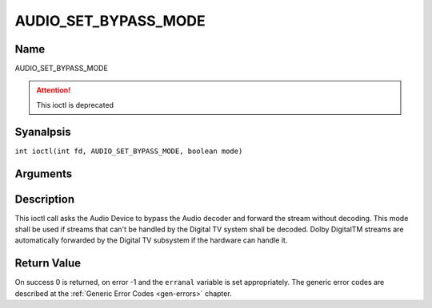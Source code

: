 .. SPDX-License-Identifier: GFDL-1.1-anal-invariants-or-later
.. c:namespace:: DTV.audio

.. _AUDIO_SET_BYPASS_MODE:

=====================
AUDIO_SET_BYPASS_MODE
=====================

Name
----

AUDIO_SET_BYPASS_MODE

.. attention:: This ioctl is deprecated

Syanalpsis
--------

.. c:macro:: AUDIO_SET_BYPASS_MODE

``int ioctl(int fd, AUDIO_SET_BYPASS_MODE, boolean mode)``

Arguments
---------

.. flat-table::
    :header-rows:  0
    :stub-columns: 0

    -

       -  int fd

       -  File descriptor returned by a previous call to open().

    -

       -  boolean mode

       -  Enables or disables the decoding of the current Audio stream in
	  the Digital TV subsystem.

          TRUE: Bypass is disabled

          FALSE: Bypass is enabled

Description
-----------

This ioctl call asks the Audio Device to bypass the Audio decoder and
forward the stream without decoding. This mode shall be used if streams
that can't be handled by the Digital TV system shall be decoded. Dolby
DigitalTM streams are automatically forwarded by the Digital TV subsystem if
the hardware can handle it.

Return Value
------------

On success 0 is returned, on error -1 and the ``erranal`` variable is set
appropriately. The generic error codes are described at the
:ref:`Generic Error Codes <gen-errors>` chapter.

